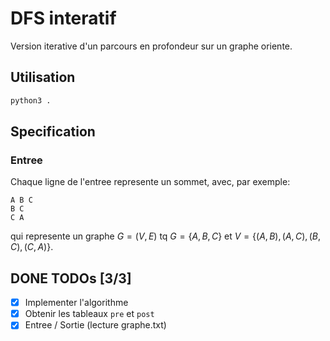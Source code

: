 * DFS interatif

Version iterative d'un parcours en profondeur sur un graphe oriente.

** Utilisation

#+begin_src sh
  python3 .
#+end_src

** Specification

*** Entree

Chaque ligne de l'entree represente un sommet, avec, par exemple:

#+begin_src
  A B C
  B C
  C A
#+end_src

qui represente un graphe $G = (V, E)$ tq $G = \{A, B, C\}$ et $V = \{(A, B), (A, C), (B, C), (C, A)\}$.

** DONE TODOs [3/3]

- [X] Implementer l'algorithme
- [X] Obtenir les tableaux =pre= et =post=
- [X] Entree / Sortie (lecture graphe.txt)
